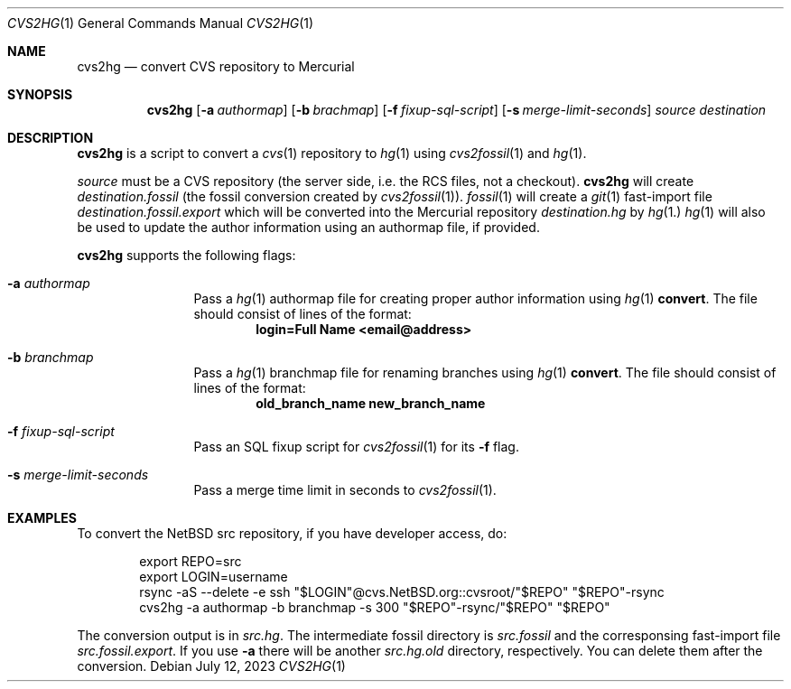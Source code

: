 .\"	$NetBSD$
.\"
.\" Copyright (c) 2023 The NetBSD Foundation, Inc.
.\" All rights reserved.
.\"
.\" This code is derived from software contributed to The NetBSD Foundation
.\" by Thomas Klausner.
.\"
.\" Redistribution and use in source and binary forms, with or without
.\" modification, are permitted provided that the following conditions
.\" are met:
.\" 1. Redistributions of source code must retain the above copyright
.\"    notice, this list of conditions and the following disclaimer.
.\" 2. Redistributions in binary form must reproduce the above copyright
.\"    notice, this list of conditions and the following disclaimer in the
.\"    documentation and/or other materials provided with the distribution.
.\"
.\" THIS SOFTWARE IS PROVIDED BY THE NETBSD FOUNDATION, INC. AND CONTRIBUTORS
.\" ``AS IS'' AND ANY EXPRESS OR IMPLIED WARRANTIES, INCLUDING, BUT NOT LIMITED
.\" TO, THE IMPLIED WARRANTIES OF MERCHANTABILITY AND FITNESS FOR A PARTICULAR
.\" PURPOSE ARE DISCLAIMED.  IN NO EVENT SHALL THE FOUNDATION OR CONTRIBUTORS
.\" BE LIABLE FOR ANY DIRECT, INDIRECT, INCIDENTAL, SPECIAL, EXEMPLARY, OR
.\" CONSEQUENTIAL DAMAGES (INCLUDING, BUT NOT LIMITED TO, PROCUREMENT OF
.\" SUBSTITUTE GOODS OR SERVICES; LOSS OF USE, DATA, OR PROFITS; OR BUSINESS
.\" INTERRUPTION) HOWEVER CAUSED AND ON ANY THEORY OF LIABILITY, WHETHER IN
.\" CONTRACT, STRICT LIABILITY, OR TORT (INCLUDING NEGLIGENCE OR OTHERWISE)
.\" ARISING IN ANY WAY OUT OF THE USE OF THIS SOFTWARE, EVEN IF ADVISED OF THE
.\" POSSIBILITY OF SUCH DAMAGE.
.\"
.Dd July 12, 2023
.Dt CVS2HG 1
.Os
.Sh NAME
.Nm cvs2hg
.Nd convert CVS repository to Mercurial
.Sh SYNOPSIS
.Nm
.Op Fl a Ar authormap
.Op Fl b Ar brachmap
.Op Fl f Ar fixup-sql-script
.Op Fl s Ar merge-limit-seconds
.Ar source
.Ar destination
.Sh DESCRIPTION
.Nm
is a script to convert a
.Xr cvs 1
repository to
.Xr hg 1
using
.Xr cvs2fossil 1
and
.Xr hg 1 .
.Pp
.Ar source
must be a CVS repository (the server side, i.e. the RCS files, not a
checkout).
.Nm
will create
.Ar destination Ns Pa .fossil
(the fossil conversion created by
.Xr cvs2fossil 1 ) .
.Xr fossil 1
will create a
.Xr git 1
fast-import file
.Ar destination Ns Pa .fossil.export
which will be converted into the Mercurial repository
.Ar destination Ns Pa .hg
by
.Xr hg 1.
.Xr hg 1
will also be used to update the author information using an authormap
file, if provided.
.Pp
.Nm
supports the following flags:
.Bl -tag -width 10n
.It Fl a Ar authormap
Pass a
.Xr hg 1
authormap file for creating proper author information using
.Xr hg 1 Cm convert .
The file should consist of lines of the format:
.Dl login=Full Name <email@address>
.It Fl b Ar branchmap
Pass a
.Xr hg 1
branchmap file for renaming branches using
.Xr hg 1 Cm convert .
The file should consist of lines of the format:
.Dl old_branch_name new_branch_name
.It Fl f Ar fixup-sql-script
Pass an SQL fixup script for
.Xr cvs2fossil 1
for its
.Fl f
flag.
.It Fl s Ar merge-limit-seconds
Pass a merge time limit in seconds to
.Xr cvs2fossil 1 .
.El
.Sh EXAMPLES
To convert the
.Nx
src repository, if you have developer access, do:
.Bd -literal -offset indent
export REPO=src
export LOGIN=username
rsync -aS --delete -e ssh "$LOGIN"@cvs.NetBSD.org::cvsroot/"$REPO" "$REPO"-rsync
cvs2hg -a authormap -b branchmap -s 300 "$REPO"-rsync/"$REPO" "$REPO"
.Ed
.Pp
The conversion output is in
.Pa src.hg .
The intermediate fossil directory is
.Pa src.fossil
and the corresponsing fast-import file
.Pa src.fossil.export .
If you use
.Fl a
there will be another
.Pa src.hg.old
directory, respectively.
You can delete them after the conversion.
